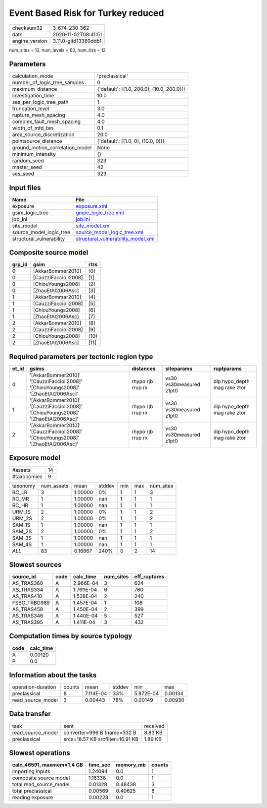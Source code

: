 Event Based Risk for Turkey reduced
===================================

============== ====================
checksum32     3_674_230_362       
date           2020-11-02T08:41:51 
engine_version 3.11.0-gitd13380ddb1
============== ====================

num_sites = 13, num_levels = 60, num_rlzs = 12

Parameters
----------
=============================== ==========================================
calculation_mode                'preclassical'                            
number_of_logic_tree_samples    0                                         
maximum_distance                {'default': [(1.0, 200.0), (10.0, 200.0)]}
investigation_time              10.0                                      
ses_per_logic_tree_path         1                                         
truncation_level                3.0                                       
rupture_mesh_spacing            4.0                                       
complex_fault_mesh_spacing      4.0                                       
width_of_mfd_bin                0.1                                       
area_source_discretization      20.0                                      
pointsource_distance            {'default': [(1.0, 0), (10.0, 0)]}        
ground_motion_correlation_model None                                      
minimum_intensity               {}                                        
random_seed                     323                                       
master_seed                     42                                        
ses_seed                        323                                       
=============================== ==========================================

Input files
-----------
======================== ==========================================================================
Name                     File                                                                      
======================== ==========================================================================
exposure                 `exposure.xml <exposure.xml>`_                                            
gsim_logic_tree          `gmpe_logic_tree.xml <gmpe_logic_tree.xml>`_                              
job_ini                  `job.ini <job.ini>`_                                                      
site_model               `site_model.xml <site_model.xml>`_                                        
source_model_logic_tree  `source_model_logic_tree.xml <source_model_logic_tree.xml>`_              
structural_vulnerability `structural_vulnerability_model.xml <structural_vulnerability_model.xml>`_
======================== ==========================================================================

Composite source model
----------------------
====== ==================== ====
grp_id gsim                 rlzs
====== ==================== ====
0      [AkkarBommer2010]    [0] 
0      [CauzziFaccioli2008] [1] 
0      [ChiouYoungs2008]    [2] 
0      [ZhaoEtAl2006Asc]    [3] 
1      [AkkarBommer2010]    [4] 
1      [CauzziFaccioli2008] [5] 
1      [ChiouYoungs2008]    [6] 
1      [ZhaoEtAl2006Asc]    [7] 
2      [AkkarBommer2010]    [8] 
2      [CauzziFaccioli2008] [9] 
2      [ChiouYoungs2008]    [10]
2      [ZhaoEtAl2006Asc]    [11]
====== ==================== ====

Required parameters per tectonic region type
--------------------------------------------
===== ================================================================================== ================= ======================= ============================
et_id gsims                                                                              distances         siteparams              ruptparams                  
===== ================================================================================== ================= ======================= ============================
0     '[AkkarBommer2010]' '[CauzziFaccioli2008]' '[ChiouYoungs2008]' '[ZhaoEtAl2006Asc]' rhypo rjb rrup rx vs30 vs30measured z1pt0 dip hypo_depth mag rake ztor
1     '[AkkarBommer2010]' '[CauzziFaccioli2008]' '[ChiouYoungs2008]' '[ZhaoEtAl2006Asc]' rhypo rjb rrup rx vs30 vs30measured z1pt0 dip hypo_depth mag rake ztor
2     '[AkkarBommer2010]' '[CauzziFaccioli2008]' '[ChiouYoungs2008]' '[ZhaoEtAl2006Asc]' rhypo rjb rrup rx vs30 vs30measured z1pt0 dip hypo_depth mag rake ztor
===== ================================================================================== ================= ======================= ============================

Exposure model
--------------
=========== ==
#assets     14
#taxonomies 9 
=========== ==

======== ========== ======= ====== === === =========
taxonomy num_assets mean    stddev min max num_sites
RC_LR    3          1.00000 0%     1   1   3        
RC_MR    1          1.00000 nan    1   1   1        
RC_HR    1          1.00000 nan    1   1   1        
URM_1S   2          1.00000 0%     1   1   2        
URM_2S   2          1.00000 0%     1   1   2        
SAM_1S   1          1.00000 nan    1   1   1        
SAM_2S   2          1.00000 0%     1   1   2        
SAM_3S   1          1.00000 nan    1   1   1        
SAM_4S   1          1.00000 nan    1   1   1        
*ALL*    83         0.16867 240%   0   2   14       
======== ========== ======= ====== === === =========

Slowest sources
---------------
============ ==== ========= ========= ============
source_id    code calc_time num_sites eff_ruptures
============ ==== ========= ========= ============
AS_TRAS360   A    2.966E-04 3         624         
AS_TRAS334   A    1.769E-04 6         760         
AS_TRAS410   A    1.538E-04 2         240         
FSBG_TRBG989 A    1.457E-04 1         108         
AS_TRAS458   A    1.450E-04 2         399         
AS_TRAS346   A    1.440E-04 5         527         
AS_TRAS395   A    1.411E-04 3         432         
============ ==== ========= ========= ============

Computation times by source typology
------------------------------------
==== =========
code calc_time
==== =========
A    0.00120  
P    0.0      
==== =========

Information about the tasks
---------------------------
================== ====== ========= ====== ========= =======
operation-duration counts mean      stddev min       max    
preclassical       8      7.114E-04 33%    5.872E-04 0.00134
read_source_model  3      0.00443   78%    0.00149   0.00930
================== ====== ========= ====== ========= =======

Data transfer
-------------
================= ================================ ========
task              sent                             received
read_source_model converter=996 B fname=332 B      8.83 KB 
preclassical      srcs=18.57 KB srcfilter=16.91 KB 1.89 KB 
================= ================================ ========

Slowest operations
------------------
========================= ======== ========= ======
calc_46591, maxmem=1.4 GB time_sec memory_mb counts
========================= ======== ========= ======
importing inputs          1.24094  0.0       1     
composite source model    1.18338  0.0       1     
total read_source_model   0.01328  0.48438   3     
total preclassical        0.00569  0.40625   8     
reading exposure          0.00228  0.0       1     
========================= ======== ========= ======